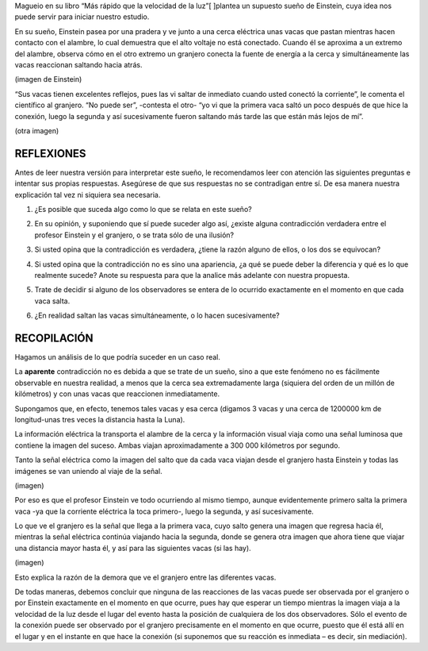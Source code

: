 .. title: El sueño de Einstein
.. slug: el-sueno-de-einstein
.. date: 2017-05-31 11:53:23 UTC-05:00
.. tags: private
.. category:
.. link:
.. description:
.. type: text

Magueio en su libro “Más rápido que la velocidad de la luz”[ ]plantea
un supuesto sueño de Einstein, cuya idea nos puede servir para iniciar
nuestro estudio.

En su sueño, Einstein pasea por una pradera y ve junto a una cerca
eléctrica unas vacas que pastan mientras hacen contacto con el
alambre, lo cual demuestra que el alto voltaje no está conectado.
Cuando él se aproxima a un extremo del alambre, observa cómo en el
otro extremo un granjero conecta la fuente de energía a la cerca y
simultáneamente las vacas reaccionan saltando hacia atrás.

(imagen de Einstein)

“Sus vacas tienen excelentes reflejos, pues las vi saltar de inmediato
cuando usted conectó la corriente”, le comenta el científico al
granjero. “No puede ser”, -contesta el otro- “yo vi que la primera
vaca saltó un poco después de que hice la conexión, luego la segunda y
así sucesivamente fueron saltando más tarde las que están más lejos de
mí”.

(otra imagen)

=============
 REFLEXIONES
=============

Antes de leer nuestra versión para interpretar este sueño, le
recomendamos leer con atención las siguientes preguntas e intentar sus
propias respuestas. Asegúrese de que sus respuestas no se contradigan
entre sí. De esa manera nuestra explicación tal vez ni siquiera sea
necesaria.

1. ¿Es posible que suceda algo como lo que se relata en este sueño?

.. raw:: html

         <table>
         <tr>
         <td align="right">
         <input type="radio" id="question1-yes" name="question1-yes"/>
         </td>
         <td>
         Si
         </td>
         </tr>
         <tr>
         <td align="right">
         <input type="radio" id="question1-yes" name="question1-yes"/>
         </td>
         <td>
         No
         </td>
         </tr>
         </table>

2. En su opinión, y suponiendo que sí puede suceder algo así, ¿existe
   alguna contradicción verdadera entre el profesor Einstein y el
   granjero, o se trata sólo de una ilusión?

.. raw:: html

         <table>
         <tr>
         <td align="right">
         <input type="radio" id="question2-truth" name="question2-truth"/>
         </td>
         <td>
         Verdad
         </td>
         </tr>
         <tr>
         <td align="right">
         <input type="radio" id="question2-truth" name="question2-truth"/>
         </td>
         <td>
         Ilusión
         </td>
         </tr>
         </table>

3. Si usted opina que la contradicción es verdadera, ¿tiene la razón
   alguno de ellos, o los dos se equivocan?

.. raw:: html

         <label>Tiene la razón:</label><br>
         <table>
         <tr>
         <td align="right">
         <input type="radio" id="question3" name="question3"/>
         </td>
         <td>
         Einstein
         </td>
         <tr>
         <td align="right">
         <input type="radio" id="question3" name="question3"/>
         </td>
         <td>
         El granjero
         </td>
         <tr>
         <td align="right">
         <input type="radio" id="question3" name="question3"/>
         </td>
         <td>
         Ninguno
         </td>
         </table>


4. Si usted opina que la contradicción no es sino una apariencia, ¿a
   qué se puede deber la diferencia y qué es lo que realmente sucede?
   Anote su respuesta para que la analice más adelante con nuestra
   propuesta.

.. raw:: html

         <center>
         <textarea id="question4" name="question2" cols="40" rows="5"/>
         </center>

5. Trate de decidir si alguno de los observadores se entera de lo
   ocurrido exactamente en el momento en que cada vaca salta.

.. raw:: html


         <label>Se entera de inmediato:</label><br>
         <table>
         <tr>
         <td align="right">
         <input type="radio" id="question5" name="question5"/>
         </td>
         <td>
         Einstein
         </td>
         </tr>
         <tr>
         <td align="right">
         <input type="radio" id="question5" name="question5"/>
         </td>
         <td>
         El granjero
         </td>
         </tr>
         <tr>
         <td align="right">
         <input type="radio" id="question5" name="question5"/>
         </td>
         <td>
         Ninguno
         </td>
         </tr>
         </table>

6. ¿En realidad saltan las vacas simultáneamente, o lo hacen
   sucesivamente?

.. raw:: html

         <label>Las vacas saltan:</label><br>
         <table>
         <tr>
         <td align="right">
         <input type="radio" id="question6" name="question6"/>
         </td>
         <td>
         Simultáneamente
         </td>
         <tr>
         <td align="right">
         <input type="radio" id="question6" name="question6"/>
         </td>
         <td>
         Sucesivamente
         </td>
         </tr>
         </table>


==============
 RECOPILACIÓN
==============

Hagamos un análisis de lo que podría suceder en un caso real.

La **aparente** contradicción no es debida a que se trate de un sueño,
sino a que este fenómeno no es fácilmente observable en nuestra
realidad, a menos que la cerca sea extremadamente larga (siquiera del
orden de un millón de kilómetros) y con unas vacas que reaccionen
inmediatamente.

Supongamos que, en efecto, tenemos tales vacas y esa cerca (digamos 3
vacas y una cerca de 1200000 km de longitud-unas tres veces la
distancia hasta la Luna).

La información eléctrica la transporta el alambre de la cerca y la
información visual viaja como una señal luminosa que contiene la
imagen del suceso. Ambas viajan aproximadamente a 300 000 kilómetros
por segundo.

Tanto la señal eléctrica como la imagen del salto que da cada vaca
viajan desde el granjero hasta Einstein y todas las imágenes se van
uniendo al viaje de la señal.

(imagen)

Por eso es que el profesor Einstein ve todo ocurriendo al mismo
tiempo, aunque evidentemente primero salta la primera vaca -ya que la
corriente eléctrica la toca primero-, luego la segunda, y así
sucesivamente.

Lo que ve el granjero es la señal que llega a la primera vaca, cuyo
salto genera una imagen que regresa hacia él, mientras la señal
eléctrica continúa viajando hacia la segunda, donde se genera otra
imagen que ahora tiene que viajar una distancia mayor hasta él, y así
para las siguientes vacas (si las hay).

(imagen)

Esto explica la razón de la demora que ve el granjero entre las
diferentes vacas.

De todas maneras, debemos concluir que ninguna de las reacciones de
las vacas puede ser observada por el granjero o por Einstein
exactamente en el momento en que ocurre, pues hay que esperar un
tiempo mientras la imagen viaja a la velocidad de la luz desde el
lugar del evento hasta la posición de cualquiera de los dos
observadores. Sólo el evento de la conexión puede ser observado por el
granjero precisamente en el momento en que ocurre, puesto que él está
allí en el lugar y en el instante en que hace la conexión (si
suponemos que su reacción es inmediata – es decir, sin mediación).
